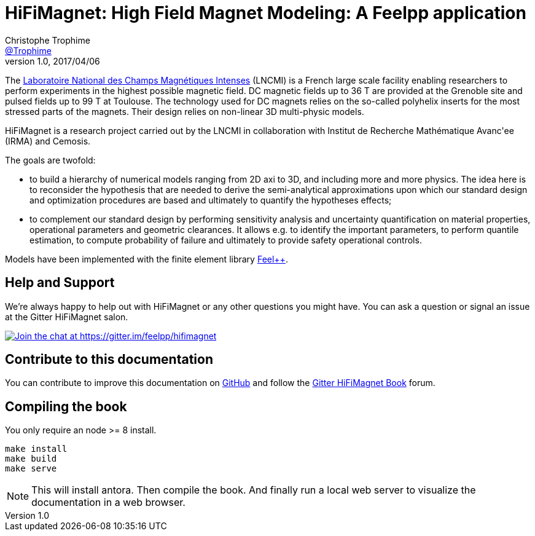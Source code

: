 = {hifimagnet}: High Field Magnet Modeling: A Feelpp application
Christophe Trophime <https://github.com/trophime[@Trophime]>
v1.0, 2017/04/06
:hifimagnet: HiFiMagnet
:feelpp: Feel++
:cpp: C++

The http://www.lncmi.cnrs.fr/[Laboratoire National des Champs
Magnétiques Intenses] (LNCMI) is a French large scale facility enabling researchers 
to perform experiments in the highest possible magnetic field. DC magnetic fields up to 36 T are provided at the Grenoble site 
and pulsed fields up to 99 T at Toulouse. The technology used for DC magnets relies on the so-called polyhelix inserts for 
the most stressed parts of the magnets. Their design relies on non-linear 3D multi-physic models. 

{hifimagnet} is a research project carried out by the LNCMI in collaboration with
Institut de Recherche Mathématique Avanc\'ee (IRMA) and Cemosis.

The goals are twofold:

* to build a hierarchy of numerical models ranging from 2D axi to
  3D, and including more and more physics. The idea here is to
  reconsider the hypothesis that are needed to derive  the
  semi-analytical approximations upon which our standard design and
  optimization procedures are based and ultimately to quantify the
  hypotheses effects;
* to complement our standard design by performing sensitivity
  analysis and uncertainty quantification  on material properties,
  operational parameters and geometric
  clearances. It allows e.g. to identify the important parameters, to
  perform quantile estimation, to compute probability of failure and
  ultimately to provide safety operational controls.

Models have been implemented with the finite element library https://github.com/feelpp/feelpp[Feel++].

== Help and Support

We're always happy to help out with {hifimagnet} or any other questions you might
have. You can ask a question or signal an issue at the Gitter {hifimagnet} salon.

https://gitter.im/feelpp/hifimagnet?utm_source=badge&utm_medium=badge&utm_campaign=pr-badge&utm_content=badge[
image:https://badges.gitter.im/Join%20Chat.svg[Join the chat at https://gitter.im/feelpp/hifimagnet]]


== Contribute to this documentation

You can contribute to improve this documentation on
https://github.com/feelpp/hifimagnet[GitHub] and follow the
https://gitter.im/feelpp/hifimagnet-book[Gitter {hifimagnet} Book] forum.


== Compiling the book

You only require an node >= 8 install.

```
make install
make build
make serve
```

NOTE: This will install antora. Then compile the book. And finally run a local web server
to visualize the documentation in a web browser.
